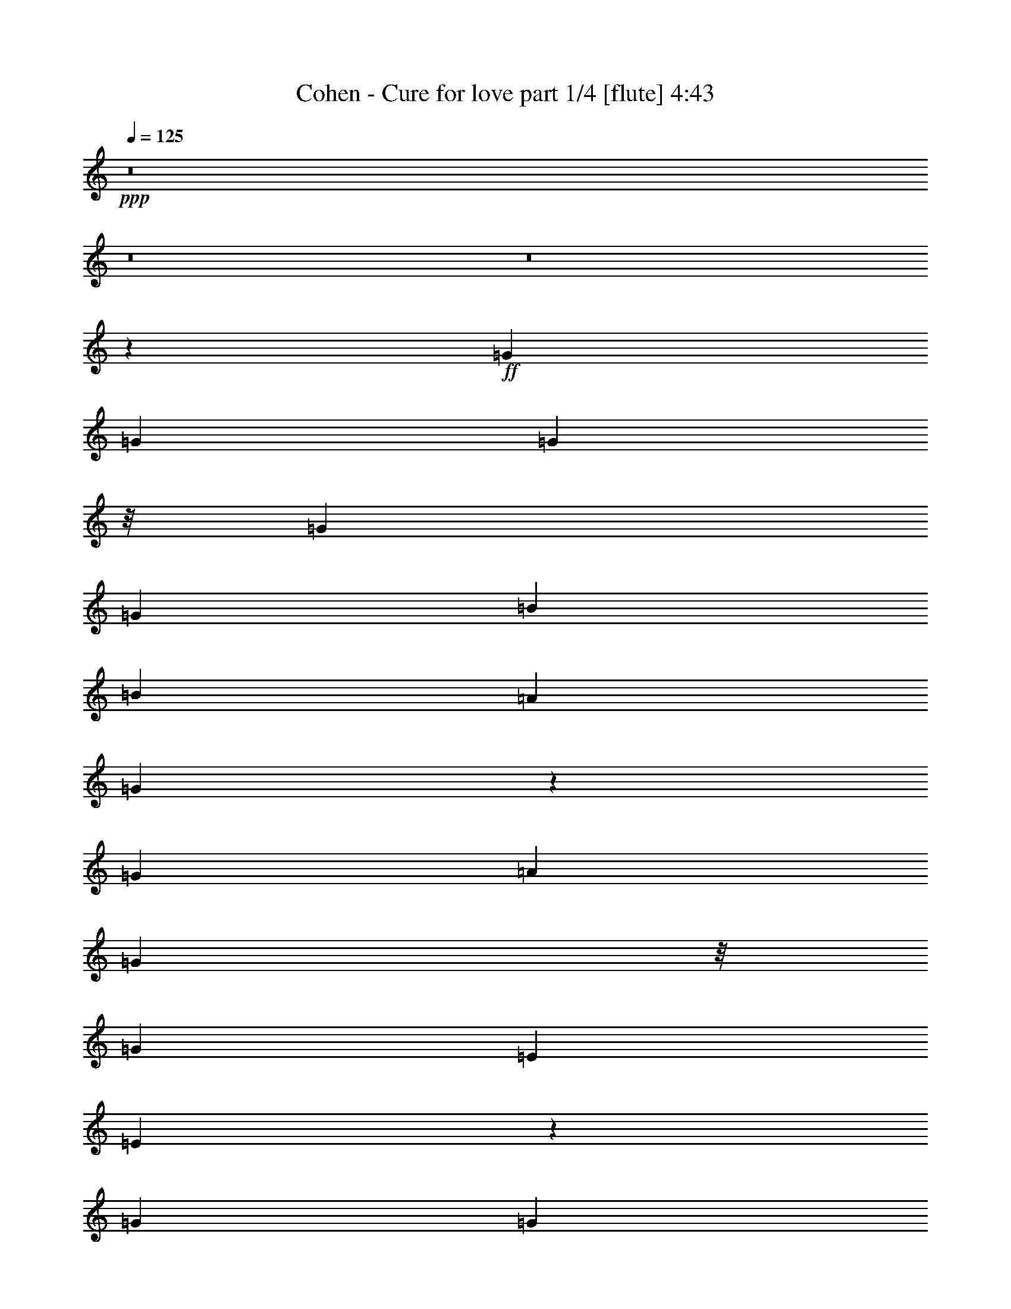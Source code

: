 % Produced with Bruzo's Transcoding Environment
% Transcribed by  Bruzo

X:1
T:  Cohen - Cure for love part 1/4 [flute] 4:43
Z: Transcribed with BruTE 64
L: 1/4
Q: 125
K: C
+ppp+
z8
z8
z8
z1603/3174
+ff+
[=G4321/8464]
[=G3439/6348]
[=G11773/12696]
z/8
[=G6481/25392]
[=G3241/12696]
[=B4321/8464]
[=B26719/25392]
[=A4321/8464]
[=G17407/8464]
z40901/25392
[=G4321/8464]
[=A4321/8464]
[=G5291/12696]
z/8
[=G4321/8464]
[=E4321/8464]
[=E17397/8464]
z4737/8464
[=G4321/8464]
[=G1670/1587]
[=G4321/8464]
[=G66451/25392]
z6457/12696
[=G6481/25392]
[=G1367/8464]
z/8
[=B4321/4232]
[=B10583/25392]
z/8
[=B38389/25392]
z297/529
[=G4321/8464]
[=A1670/1587]
[=A19841/12696]
[=D3241/12696]
[=D6481/25392]
[=D10583/25392]
z/8
[=D38359/25392]
z74207/25392
[=d6481/25392]
[=d39683/25392]
[=B4321/8464]
[=d26719/25392]
[=d2155/4232]
z52679/25392
[=B1367/8464]
z/8
[=B6481/25392]
[=B39683/25392]
[=A4321/8464]
[=A4321/8464]
[=G19841/12696]
[=A13757/25392]
[=G4321/8464]
[=G4321/8464]
[=G3439/6348]
[=G1661/1058]
z1093/529
[=A4321/8464]
[=B1670/1587]
[=B4321/8464]
[=B1709/1104]
z3533/6348
[=B4321/8464]
[=B26719/25392]
[=A4321/8464]
[=A824/529]
z4629/8464
[=A4321/8464]
[=A11773/12696]
z/8
[=G4321/4232]
[=G26719/25392]
[=G4321/8464]
[=A10583/25392]
z/8
[=G6593/3174]
z99157/12696
[=d4321/8464]
[=d5291/12696]
z/8
[=B4321/4232]
[=B3241/12696]
[=B1367/8464]
z/8
[=B4321/8464]
[=B1727/1104]
z30763/8464
[=G10583/25392]
z/8
[=A4321/8464]
[=G4321/8464]
[=A5291/12696]
z/8
[=G4321/8464]
[=G4365/2116]
z31129/8464
[=d4321/8464]
[=d4321/8464]
[=B13757/25392]
[=d4321/8464]
[=B4321/8464]
[=d3439/6348]
[=B6651/4232]
z25703/25392
[=G3439/6348]
[=G4321/8464]
[=A4321/8464]
[=A13119/8464]
z9015/8464
[=B4321/8464]
[^F13757/25392]
[=A13141/6348]
z30803/8464
[=d1367/8464]
z/8
[=d3241/12696]
[=d4321/8464]
[=d26719/25392]
[=d3241/12696]
[=d3185/12696]
z26549/6348
[=e4321/8464]
[=e39541/25392]
z6949/12696
[=e4321/8464]
[=e23545/25392]
z/8
[=e2941/2116]
z4753/2116
[=A4321/8464]
[=B1670/1587]
[=B4321/8464]
[=B4937/3174]
z13943/25392
[=B4321/8464]
[=B23545/25392]
z/8
[=A4321/8464]
[=A13247/8464]
z12905/25392
[=A5291/12696]
z/8
[=A4321/4232]
[=G1670/1587]
[=G23545/25392]
z/8
[=G4321/8464]
[=A4321/8464]
[=G1670/1587]
[=G23545/25392]
z/8
[=B4321/4232]
[=d1670/1587]
[=e23545/25392]
z/8
[=e4321/8464]
[=e5555/2116]
z39425/25392
[=G4321/8464]
[=B26719/25392]
[=d4321/4232]
[=e17813/8464]
[=e39683/25392]
[=d39895/25392]
z8
z8
z8
z144347/25392
[=G4321/8464]
[=G26719/25392]
[=B11773/12696]
z/8
[=c52645/25392]
[=c39683/25392]
[=c65107/25392]
z27221/25392
[^c26719/25392]
[^c4321/8464]
[^c39683/25392]
[^c26719/25392]
[^c4321/8464]
[^c17813/8464]
[^c4321/8464]
[^c1670/1587]
[^c4321/4232]
[=d17813/8464]
[=A19841/12696]
[=A4321/8464]
[^F17443/8464]
z15573/4232
[=G4321/8464]
[=G4321/8464]
[=G1670/1587]
[=G6481/25392]
[=G3241/12696]
[=B3439/6348]
[=A4321/8464]
[=G2241/2116]
z12877/12696
[=G1367/8464]
z/8
[=G9671/12696]
z39785/25392
[=G4321/8464]
[=A3439/6348]
[=G4321/8464]
[=G4321/8464]
[=E13757/25392]
[=G3778/1587]
z8
z8
z67081/8464
[=c625/1104]
z/8
[=d4387/6348]
[=d763/1104]
[=d69859/25392]
z159065/25392
[=B316/529]
z/8
[=A11699/8464]
[=G11699/8464]
[=G4387/6348]
[=G11699/8464]
[=A763/1104]
[=G17755/6348]
z88123/12696
[=d1999/8464]
z/8
[=d8197/25392]
z4448/1587
[=B4387/6348]
[=B26323/12696]
[=B1999/8464]
z/8
[=B8377/25392]
[=B11699/8464]
[=B32717/25392]
z/8
[=B11699/8464]
[=B4387/6348]
[=A763/1104]
[=G26111/12696]
z71411/25392
[=A4387/6348]
[=B11699/8464]
[=B32717/25392]
z/8
[=B17627/12696]
z5797/8464
[=B763/1104]
[=B11699/8464]
[=A11699/8464]
[=A17261/12696]
z18917/25392
[=A4387/6348]
[=A11699/8464]
[=G11699/8464]
[=G32717/25392]
z/8
[=G4387/6348]
[=A763/1104]
[=G69925/25392]
z61951/12696
[=D4387/6348]
[=G763/1104]
[=G8179/6348]
z/8
[=D4189/12696]
[=D1951/6348]
z6305/8464
[=G763/1104]
[=G4387/6348]
[=D26323/12696]
[=D316/529]
z/8
[=D16243/25392]
z9427/12696
[=E4387/6348]
[=E11699/8464]
[=E11699/8464]
[=E763/1104]
[=C53599/25392]
z47007/8464
[=A763/1104]
[=G4387/6348]
[=G763/1104]
[=G4387/6348]
[=G763/1104]
[=D17221/25392]
z18109/12696
[=G8377/25392]
[=G763/1104]
[=D3057/8464]
[=D17507/12696]
z515/184
[=A625/1104]
z/8
[=D11699/8464]
[=D4387/6348]
[=D763/1104]
[=D21793/6348]
z18003/8464
[=d763/1104]
[=d11699/8464]
[=d316/529]
z/8
[=B7187/12696]
z/8
[=d26323/12696]
[=B4387/6348]
[=B763/1104]
[=B123613/25392]
z366/529
[=B763/1104]
[=B4387/6348]
[=B763/1104]
[=B8179/6348]
z/8
[=B763/1104]
[=A4387/6348]
[=G11645/4232]
z41319/8464
[=d763/1104]
[=d3057/8464]
[=d8377/25392]
[=d32717/25392]
z/8
[=d17713/25392]
z2173/3174
[=B7642/1587]
z9001/4232
[=e763/1104]
[=e3057/8464]
[=e8377/25392]
[=e763/1104]
[=e316/529]
z/8
[=e5479/1587]
z41237/8464
[=d763/1104]
[=d4387/6348]
[=d763/1104]
[=d4387/6348]
[=d2861/4232]
z11797/2116
[=e32717/25392]
z/8
[=e11699/8464]
[=e11699/8464]
[=e11699/8464]
[=e71155/25392]
z64553/8464
[=A763/1104]
[=B11699/8464]
[=B8179/6348]
z/8
[=B11735/8464]
z17441/25392
[=B4387/6348]
[=B11699/8464]
[=A32717/25392]
z/8
[=A17633/12696]
z5793/8464
[=A763/1104]
[=A11699/8464]
[=G11699/8464]
[=G8179/6348]
z/8
[=G763/1104]
[=A4387/6348]
[=G11699/8464]
[=G11699/8464]
[=B32717/25392]
z/8
[=d11699/8464]
[=e11699/8464]
[=e4387/6348]
[=e29569/8464]
z52475/25392
[=G4387/6348]
[=B11699/8464]
[=d32717/25392]
z/8
[=e11699/4232]
[=e16755/8464]
z/8
[=d52645/25392]
[=d366/529]
z5843/8464
[=d5795/8464]
z369/529
[=d2867/4232]
z18689/25392
[=d16225/25392]
z3035/2116
[=c167/529]
z9533/25392
[=c25381/25392]
z2429/6348
[=c17263/25392]
z8917/12696
[=d2135/3174]
z3135/4232
[=c2723/8464]
z2345/6348
[=c2191/1587]
z5863/8464
[=c5775/8464]
z1481/2116
+fff+
[=D316/529=d316/529]
z/8
+ff+
[=D625/1104=d625/1104]
z/8
+fff+
[=D4387/6348=d4387/6348]
+ff+
[=D763/1104=d763/1104]
[=D17513/12696=d17513/12696]
z5873/8464
[=d5765/8464]
z129/184
[=d31/46]
z18779/25392
[=d8861/12696]
z17375/25392
[=d4387/6348]
[=d11699/8464]
[=e33907/12696]
z/8
[=e52645/25392]
[=d14541/4232]
z12129/8464
[=d11699/8464]
[=e33907/12696]
z/8
[=e52645/25392]
[=d29123/8464]
z1511/1058
[=d11699/8464]
[=e11699/4232]
[=e17813/8464]
[=d317/92]
z12047/8464
[=d11699/8464]
[=e11699/4232]
[=e16755/8464]
z/8
[=d29205/8464]
z35225/25392
[=d8179/6348]
z/8
[=e11699/4232]
[=e26323/12696]
[=d88531/25392]
z17551/12696
[=d11699/8464]
[=e70987/25392]
[=e26323/12696]
[=d44327/12696]
z8
z49/16

X:2
T:  Cohen - Cure for love part 2/4 [misty harp] 4:43
Z: Transcribed with BruTE 64
L: 1/4
Q: 125
K: C
+ppp+
z26857/12696
+ff+
[=b4321/4232]
+f+
[=b3439/6348]
[=c26323/12696]
[=b4321/8464]
+ff+
[=b26719/25392]
+f+
[=a4321/8464]
[=a11067/4232]
[=c/8-]
[=c/8-=e/8-]
[=c5093/6348=e5093/6348=g5093/6348]
[=e4321/8464]
[=d19841/12696]
[=b4321/8464]
[=a13111/8464]
z8
z8
z8
z8
z8
z8
z8
z8
z7597/1104
+ff+
[=g5291/12696]
z/8
[=d295/2116]
z3141/8464
[=a2149/8464]
z20273/25392
[=b3353/12696]
z15313/8464
[=g134/529]
z1268/1587
[=a6691/25392]
z19235/25392
[=b2285/12696]
z1531/4232
[=d543/1058]
z8
z8
z8
z8
z8
z8
z8
z8
z8
z8
z2045/8464
+f+
[=d4321/8464]
[=d4321/8464]
[=d13757/25392]
[=b4321/8464]
[=d4321/8464]
[=b3439/6348]
[=d4321/8464]
[=c1670/1587]
[=c6481/25392]
[=c3241/12696]
[=c711/1058]
z/8
[=g6481/25392]
[=c4321/8464]
[=c4321/8464]
[=d13757/25392]
[=c4321/8464]
[=c6481/25392]
[=c3241/12696]
[=c26719/25392]
[=c4321/8464]
[=c13757/25392]
[=c4321/8464]
[=d4321/8464]
[=d3439/6348]
[=d4321/8464]
[=d4321/8464]
[=d1670/1587]
[=d4321/8464]
[=d3439/6348]
[=e4321/8464]
[=d4321/8464]
[=e13757/25392]
[=d4321/8464]
[=e5291/12696]
z/8
[=d4321/8464]
[=d11773/12696]
z/8
[=e52645/25392]
[=b11773/12696]
z/8
[=b16511/3174]
z8
z4081/12696
[=g26719/25392]
[=c11773/12696]
z/8
[=b4321/8464]
[=a9925/6348]
z8
z8
z8
z8
z16979/4232
[=g316/529]
z/8
[=g625/1104]
z/8
[=g4387/6348]
[=g763/1104]
[=g4387/6348]
[=b11699/8464]
[=a763/1104]
[=g16755/8464]
z/8
[=g4387/6348]
[=g763/1104]
[=a11699/8464]
[=a11699/8464]
[=a8179/6348]
z/8
[=g625/1104]
z/8
[=a87529/25392]
z97417/12696
[=d7187/12696]
z/8
[^d763/1104]
[^d4387/6348]
[^d23307/8464]
z8911/12696
[=b316/529]
z/8
[=a11699/8464]
[=g11699/8464]
[=g4387/6348]
[=g11699/8464]
[=a763/1104]
[=g17755/6348]
z52613/25392
[=g3057/8464]
[=a8377/25392]
[=b316/529]
z/8
[=b625/1104]
z/8
[=b35191/25392]
z8
z8
z8
z8
z69871/12696
[=g2359/6348]
z25661/25392
[=a9253/25392]
z8879/8464
[=b2759/8464]
z8
z8
z39595/12696
+ff+
[=g8095/25392]
z587/552
[=a275/1104]
z3741/8464
[=g1039/4232]
z11315/25392
[=c3071/12696]
z1901/4232
[=g2017/8464]
z8
z8
z8
z8
z8
z8
z8
z8
z8
z8
z28009/4232
[=g11699/8464]
[^a11699/8464]
[=g11699/8464]
[^a11839/4232]
z8
z8
z8
z8
z8
z60287/25392
+f+
[=d4369/6348]
z17621/25392
[=b17293/25392]
z4451/6348
[=b8555/12696]
z1565/2116
[=c5863/4232]
z8297/25392
[=c1145/3174]
z4455/4232
[=g341/1058]
z2957/4232
[=c1431/2116]
z18719/25392
[=c16195/25392]
z9731/25392
[=c9313/25392]
z34955/25392
[=c2177/3174]
z17681/25392
[=c4387/6348]
+ff+
[=d316/529]
z/8
+f+
[=d625/1104]
z/8
+ff+
[=d4387/6348]
+f+
[=d763/1104]
[=d11699/8464]
[=d8693/12696]
z17711/25392
[=e17203/25392]
z6229/8464
[=e5409/8464]
z3145/4232
[=e5877/8464]
z2911/4232
[=d11699/8464]
[=e33907/12696]
z/8
[=e52645/25392]
[=d14541/4232]
z12129/8464
[=d11699/8464]
[=e33907/12696]
z/8
[=e52645/25392]
[=d29123/8464]
z1511/1058
[=d11699/8464]
[=e11699/4232]
[=e17813/8464]
[=d317/92]
z12047/8464
[=d11699/8464]
[=e11699/4232]
[=e16755/8464]
z/8
[=d29205/8464]
z35225/25392
[=d8179/6348]
z/8
[=e11699/4232]
[=e26323/12696]
[=d88531/25392]
z17551/12696
[=d11699/8464]
[=e70987/25392]
[=e26323/12696]
[=d44327/12696]
z8
z49/16

X:3
T:  Cohen - Cure for love part 3/4 [lute] 4:43
Z: Transcribed with BruTE 64
L: 1/4
Q: 125
K: C
+ppp+
z26857/12696
+ff+
[=D35097/8464=G35097/8464]
+f+
[=D26521/6348^F26521/6348=A26521/6348]
[=C26323/12696-=E26323/12696=G26323/12696-]
+mp+
[=C19841/12696-=E19841/12696=G19841/12696-]
[=C9/16^F9/16-=G9/16]
+ppp+
[^F3175/3174]
+mp+
[=E2425/8464]
[^F6481/25392]
[=B3241/12696]
[=A11067/8464]
[=A6481/25392]
[=D3241/12696]
[=E6481/25392]
[=B,2039/8464]
z2257/2116
[^F26455/8464=A26455/8464=d26455/8464]
[=B,26323/12696=D26323/12696=G26323/12696-=B26323/12696-]
[=B,17813/8464=D17813/8464=G17813/8464=B17813/8464]
[=D52645/25392=E52645/25392-=F52645/25392=G52645/25392=c52645/25392-]
[=B,16755/8464=E16755/8464=F16755/8464=G16755/8464=c16755/8464]
z/8
[=C26323/12696=E26323/12696=G26323/12696-=c26323/12696-]
[=C23545/25392=E23545/25392-=G23545/25392-=c23545/25392-]
+ppp+
[=E/8-=G/8-=c/8-]
+mp+
[=C4321/4232=E4321/4232=G4321/4232=c4321/4232]
[=G,33/16=C33/16=E33/16^F33/16-=A33/16-=c33/16-]
+ppp+
[^F4677/8464-=A4677/8464-=c4677/8464-]
+mp+
[^F4321/8464-=G4321/8464=A4321/8464-=c4321/8464-]
[=C1670/1587=E1670/1587^F1670/1587=G1670/1587=A1670/1587=c1670/1587]
[=B,52645/25392=D52645/25392=G52645/25392-=B52645/25392-]
[=B,16755/8464=D16755/8464=G16755/8464=B16755/8464]
z/8
[=D25397/8464=E25397/8464-=G25397/8464-=c25397/8464-]
+ppp+
[=E/8-=G/8-=c/8-]
+mp+
[=B,4321/4232=D4321/4232=E4321/4232=G4321/4232=c4321/4232]
[=D1670/1587^F1670/1587=A1670/1587]
[=D19841/12696^F19841/12696-=A19841/12696-]
[=D3241/12696^F3241/12696-=A3241/12696-]
[=D6481/25392^F6481/25392-=A6481/25392-]
[^F,10583/25392=A,10583/25392=D10583/25392-^F10583/25392-=A10583/25392-]
+ppp+
[=D/8^F/8-=A/8-]
+mp+
[^F,/2-=A,/2-=D/2^F/2=A/2]
[^F,26539/8464=A,26539/8464=D26539/8464-=G26539/8464-=B26539/8464-]
+ppp+
[=D2163/4232-=G2163/4232-=B2163/4232-]
+mp+
[=D1367/8464-^F1367/8464=G1367/8464-=B1367/8464-=d1367/8464]
+ppp+
[=D/8-=G/8-=B/8-]
+mp+
[=D6481/25392^F6481/25392=G6481/25392=B6481/25392=d6481/25392]
[=D39683/25392-=G39683/25392=B39683/25392=d39683/25392]
[=D4321/8464-=G4321/8464=B4321/8464]
[=D26719/25392-=G26719/25392-=B26719/25392=d26719/25392]
[=D4321/8464-=G4321/8464-=B4321/8464-=d4321/8464]
[=D4321/8464=G4321/8464=B4321/8464^d4321/8464]
[=E17813/8464-^F17813/8464^G17813/8464-=A17813/8464=B17813/8464-]
[^D26323/12696=E26323/12696^F26323/12696^G26323/12696=B26323/12696]
[=B,52645/25392=E52645/25392=G52645/25392-=B52645/25392-]
[=B,17813/8464=E17813/8464=G17813/8464=B17813/8464]
[=C39683/25392=E39683/25392=G39683/25392=c39683/25392]
+f+
[=G,6569/3174^C6569/3174^D6569/3174=G6569/3174^A6569/3174]
z272/529
+mp+
[=D1670/1587=G1670/1587=B1670/1587]
[=D4321/8464=G4321/8464=B4321/8464]
[=D17813/8464=G17813/8464=B17813/8464]
[=D4321/8464=G4321/8464=B4321/8464]
[=D26719/25392^F26719/25392=A26719/25392=B26719/25392]
[=D4321/8464^F4321/8464=A4321/8464]
[=D17813/8464^F17813/8464=A17813/8464]
[=D4321/8464^F4321/8464=A4321/8464]
[=C11773/12696-=E11773/12696-=G11773/12696-=A11773/12696]
+ppp+
[=C/8=E/8=G/8]
+mp+
[=C4321/4232=E4321/4232=G4321/4232]
[=C26719/25392=E26719/25392=G26719/25392]
[=C4321/8464-=E4321/8464-=G4321/8464-]
[=C10583/25392=E10583/25392=G10583/25392=A10583/25392]
z/8
[=B,33/16=D33/16-=G33/16-=B33/16-]
+ppp+
[=D2205/1058=G2205/1058=B2205/1058]
+mp+
[=D26521/6348=G26521/6348=B26521/6348]
[=D26323/12696=G26323/12696=B26323/12696-]
[=D16755/8464=G16755/8464=B16755/8464]
z/8
[=D52645/25392-=F52645/25392=G52645/25392=B52645/25392-]
[=B,26323/12696=D26323/12696=F26323/12696=G26323/12696=B26323/12696]
[=C16755/8464=E16755/8464-=G16755/8464-=c16755/8464-]
+ppp+
[=E/8=G/8-=c/8-]
+mp+
[=C52645/25392=E52645/25392=G52645/25392=c52645/25392]
[=C26323/12696=E26323/12696=G26323/12696-=c26323/12696-]
[=C17813/8464=E17813/8464=G17813/8464=c17813/8464]
[=B,52645/25392=D52645/25392=G52645/25392=B52645/25392-]
[=D26323/12696=G26323/12696=B26323/12696]
[=D17813/8464=G17813/8464-=B17813/8464-]
[=B,52645/25392=D52645/25392=G52645/25392=B52645/25392]
[=D26323/12696^F26323/12696-=A26323/12696-]
[=D17813/8464^F17813/8464=A17813/8464]
[=C52645/25392=D52645/25392-^F52645/25392=B52645/25392-]
[=C1670/1587=D1670/1587-^F1670/1587=B1670/1587-]
[=C4321/4232=D4321/4232^F4321/4232=A4321/4232=B4321/4232]
[=D17813/8464-=G17813/8464=B17813/8464]
[=D52645/25392=G52645/25392=B52645/25392]
[^D26323/12696-^F26323/12696^G26323/12696-=A26323/12696=B26323/12696-]
[^D17813/8464^F17813/8464^G17813/8464=A17813/8464=B17813/8464]
[=E52645/25392-=G52645/25392=B52645/25392]
[=E16755/8464=G16755/8464=B16755/8464]
z/8
[=E36509/25392=G36509/25392=c36509/25392]
z/8
[=G,52645/25392^C52645/25392^D52645/25392=G52645/25392^A52645/25392]
[=A4321/8464]
[=D1670/1587=G1670/1587^A1670/1587-=B1670/1587]
[=D4321/8464=G4321/8464^A4321/8464-=B4321/8464]
[=D39667/25392-=G39667/25392-^A39667/25392-=B39667/25392]
+ppp+
[=D3443/6348=G3443/6348^A3443/6348-]
+mp+
[=D4321/8464=G4321/8464^A4321/8464=B4321/8464]
[=D23545/25392-^F23545/25392-=A23545/25392-=B23545/25392]
+ppp+
[=D/8^F/8=A/8]
+mp+
[=D4321/8464^F4321/8464=A4321/8464]
[=D26323/12696^F26323/12696=A26323/12696]
[=D5291/12696^F5291/12696=A5291/12696]
z/8
[=C4321/4232=E4321/4232=G4321/4232=A4321/4232]
[=C1670/1587=E1670/1587=G1670/1587]
[=C26719/25392=E26719/25392=G26719/25392]
[=C4321/8464-=E4321/8464-=G4321/8464-]
[=C4321/8464=E4321/8464=G4321/8464=A4321/8464]
+f+
[=B,1670/1587=D1670/1587=G1670/1587]
[=G,23545/25392=G23545/25392]
z/8
[=B,4321/4232=B4321/4232]
[=D1670/1587=d1670/1587]
+mp+
[=G23545/25392=B23545/25392=e23545/25392]
z/8
[=G4321/8464=B4321/8464=e4321/8464]
[=G5555/2116=B5555/2116=e5555/2116]
z39425/25392
[=B,4321/8464=D4321/8464=G4321/8464]
[=D26719/25392=G26719/25392=B26719/25392]
[=G4321/4232=B4321/4232=d4321/4232]
[=G17813/8464=B17813/8464=e17813/8464]
[=G39683/25392=B39683/25392=e39683/25392]
[=G19841/12696=B19841/12696=d19841/12696]
[=G4321/8464=B4321/8464=d4321/8464]
[=G4321/8464=B4321/8464=d4321/8464]
[=G13757/25392=B13757/25392=d13757/25392]
[=G4321/8464=B4321/8464]
[=G4321/8464=B4321/8464=d4321/8464]
[=G3439/6348=B3439/6348]
[=E26323/12696=G26323/12696]
[=E26719/25392]
[=E4321/4232=G4321/4232]
[=E17813/8464=G17813/8464]
[=E4321/4232=G4321/4232]
[=E1670/1587=G1670/1587]
[^F52645/25392=A52645/25392]
[^F1670/1587=A1670/1587]
[^F26719/25392=A26719/25392]
[^F4321/4232=A4321/4232]
[^F1670/1587=A1670/1587]
[^F26719/25392=A26719/25392]
[^F11773/12696=A11773/12696]
z/8
[=G52645/25392=B52645/25392=e52645/25392]
[=E11773/12696=G11773/12696=B11773/12696]
z/8
[=E16511/3174=G16511/3174=B16511/3174]
z39605/25392
[=B,4321/8464=D4321/8464=G4321/8464]
[=B,26719/25392=D26719/25392=G26719/25392]
[=D11773/12696=G11773/12696=B11773/12696]
z/8
[=E52645/25392=G52645/25392=c52645/25392]
[=E39683/25392=G39683/25392=c39683/25392]
[=E65107/25392=G65107/25392=c65107/25392]
z27221/25392
[=E26719/25392=G26719/25392^c26719/25392]
[=E4321/8464=G4321/8464^c4321/8464]
[=E39683/25392=G39683/25392^c39683/25392]
[=E26719/25392=G26719/25392^c26719/25392]
[=E4321/8464=G4321/8464^c4321/8464]
[=E17813/8464=G17813/8464^c17813/8464]
[=E4321/8464=G4321/8464^c4321/8464]
[=E1670/1587=G1670/1587^c1670/1587]
[=E4321/4232=G4321/4232^c4321/4232]
[^F17813/8464=A17813/8464=d17813/8464]
[=D19841/12696^F19841/12696=A19841/12696]
[^F4321/8464=A4321/8464]
[=D26323/12696^F26323/12696]
[^F3439/6348=d3439/6348]
[^F4321/8464=d4321/8464]
[^F4321/8464=d4321/8464]
[^F13757/25392=d13757/25392]
[=B,52645/25392=D52645/25392]
[=B,26323/12696=D26323/12696]
[=B,17813/8464=F17813/8464]
[=B,52645/25392=F52645/25392]
[=C26323/12696=E26323/12696]
[=C26719/25392=E26719/25392]
[=C1670/1587]
[=C20131/8464=E20131/8464]
[=C20131/8464=E20131/8464]
[=B,67813/25392=D67813/25392]
z/8
[=B,11699/4232=D11699/4232]
[=D11699/8464=G11699/8464=B11699/8464]
[=A763/1104]
[=B,16755/8464=D16755/8464=G16755/8464]
z/8
[=B,11699/8464=D11699/8464]
[=D11699/4232^F11699/4232]
[=D16755/8464^F16755/8464]
z/8
[=C43871/12696^F43871/12696]
[=C11699/8464^F11699/8464]
[^F32717/25392=A32717/25392]
z/8
[=G4387/6348=B4387/6348=d4387/6348]
[=G763/1104=B763/1104=d763/1104]
[=G69859/25392=B69859/25392=d69859/25392]
z18677/25392
[=G7187/12696=B7187/12696=d7187/12696]
z/8
[^F763/1104=A763/1104^d763/1104]
[^F4387/6348=A4387/6348^d4387/6348]
[^F23307/8464=A23307/8464^d23307/8464]
z8911/12696
[^D316/529=B316/529]
z/8
[=B,11699/4232=E11699/4232]
[=B,11699/4232=E11699/4232]
[=C70987/25392=E70987/25392]
[=C11699/4232=E11699/4232]
[=D32717/25392=G32717/25392]
z/8
[=D11699/4232=G11699/4232]
[=G11699/8464=B11699/8464]
[^F70987/25392=A70987/25392]
[^D11699/4232^F11699/4232]
[=E33907/12696=G33907/12696]
z/8
[=E11699/8464=G11699/8464]
[=E11699/8464=G11699/8464]
[=E16755/8464=G16755/8464]
z/8
+f+
[=G,35099/12696^C35099/12696^D35099/12696]
z731/1058
+mp+
[=D11699/8464=G11699/8464=B11699/8464]
[=D32717/25392=G32717/25392=B32717/25392]
z/8
[=D17627/12696=G17627/12696=B17627/12696]
z5797/8464
[=D763/1104=G763/1104=B763/1104]
[=D11699/8464^F11699/8464=B11699/8464]
[=D11699/8464^F11699/8464=A11699/8464]
[=D17261/12696^F17261/12696=A17261/12696]
z18917/25392
[=D4387/6348^F4387/6348=A4387/6348]
[=C11699/8464=E11699/8464=A11699/8464]
[=C11699/8464=E11699/8464=G11699/8464]
[=C32717/25392=E32717/25392=G32717/25392]
z/8
[=C4387/6348=E4387/6348=G4387/6348]
[=A763/1104]
[=B,69925/25392=D69925/25392=G69925/25392]
z2969/1058
[=G,17251/3174=B,17251/3174=D17251/3174=G17251/3174=B17251/3174]
z/8
[=F,138007/25392=B,138007/25392=E138007/25392=G138007/25392=B138007/25392]
z/8
[=G,35097/8464=C35097/8464=E35097/8464-=G35097/8464-=c35097/8464-]
[=G,32717/25392=E32717/25392=G32717/25392=c32717/25392]
z/8
[=G,11/8=E11/8-=G11/8-=c11/8-]
+ppp+
[=E17579/4232=G17579/4232=c17579/4232]
+mp+
[=B,70987/25392=D70987/25392-=G70987/25392-=B70987/25392-]
[=G,11699/4232=B,11699/4232=D11699/4232=G11699/4232=B11699/4232]
[=B,17747/6348=D17747/6348-=G17747/6348-=B17747/6348-]
[=G,11699/4232=B,11699/4232=D11699/4232=G11699/4232=B11699/4232]
[^F,141181/25392=A,141181/25392=D141181/25392^F141181/25392=A141181/25392]
[^F,33907/12696=C33907/12696=D33907/12696-^F33907/12696-=B33907/12696-]
+ppp+
[=D/8-^F/8=B/8-]
+mp+
[=C11699/8464=D11699/8464-^F11699/8464=B11699/8464-]
[=D11699/8464^F11699/8464=A11699/8464=B11699/8464]
[=D11699/8464-=G11699/8464-=B11699/8464=d11699/8464]
[=D316/529-=G316/529-=B316/529-=d316/529]
+ppp+
[=D/8-=G/8=B/8]
+mp+
[=D4387/6348-=G4387/6348=B4387/6348]
[=D26323/12696-=G26323/12696=B26323/12696=d26323/12696]
[=D4387/6348=G4387/6348=B4387/6348]
[^D70591/12696^G70591/12696=A70591/12696=B70591/12696]
[=E11699/4232=G11699/4232=B11699/4232-]
[=E17945/12696=G17945/12696=B17945/12696-]
[=E11699/8464=G11699/8464=B11699/8464]
[=C11699/4232=E11699/4232=G11699/4232-=c11699/4232-]
[=C17747/6348=E17747/6348=G17747/6348=c17747/6348]
[=D11699/4232-=G11699/4232=B11699/4232]
[=D70987/25392=G70987/25392=B70987/25392]
[^D17251/3174^G17251/3174=A17251/3174=B17251/3174]
z/8
[=E11699/4232-=G11699/4232=B11699/4232]
[=E67813/25392=G67813/25392=B67813/25392]
z/8
[=E11699/4232=G11699/4232=c11699/4232]
[=E33907/12696=G33907/12696=c33907/12696]
z/8
[=D11699/4232-=G11699/4232=B11699/4232]
[=D11699/4232=G11699/4232=B11699/4232]
[^D26521/6348-^F26521/6348^G26521/6348-=A26521/6348=B26521/6348-]
[^D11699/8464^F11699/8464^G11699/8464=A11699/8464=B11699/8464]
[=E17747/6348-=G17747/6348=B17747/6348]
[=E11699/4232=G11699/4232=B11699/4232]
[=E70987/25392=G70987/25392=c70987/25392]
[^A,11699/4232^C11699/4232^D11699/4232=G11699/4232^A11699/4232]
[^D67/16-=G67/16-^A67/16-^c67/16]
+ppp+
[^D721/1058-=G721/1058-^A721/1058-]
+mp+
[^D763/1104=G763/1104=A763/1104^A763/1104]
[=D11699/8464=G11699/8464=B11699/8464]
[=D17945/12696=G17945/12696=B17945/12696]
[=D26323/12696=G26323/12696=B26323/12696]
[=D4387/6348=G4387/6348=B4387/6348]
[=D11699/8464^F11699/8464=A11699/8464=B11699/8464]
[=D35891/25392^F35891/25392=A35891/25392]
[=D52645/25392^F52645/25392=A52645/25392]
[=D763/1104^F763/1104=A763/1104]
[=C11699/8464=E11699/8464=G11699/8464=A11699/8464=c11699/8464-]
[=C11699/8464=E11699/8464=G11699/8464=c11699/8464-]
[=C8179/6348=E8179/6348-=G8179/6348-=c8179/6348-]
+ppp+
[=E/8=G/8=c/8-]
+mp+
[=C763/1104=E763/1104-=G763/1104-=c763/1104-]
[=E4387/6348=G4387/6348=A4387/6348=c4387/6348]
[=B,11699/8464=D11699/8464=G11699/8464]
+f+
[=G,11699/8464=G11699/8464]
[=B,32717/25392=B32717/25392]
z/8
[=D11699/8464=d11699/8464]
+mp+
[=E11699/8464-=G11699/8464=B11699/8464=e11699/8464]
[=E4387/6348-=G4387/6348=B4387/6348=e4387/6348]
[=E3689/1058=G3689/1058=B3689/1058=e3689/1058]
[=D26323/12696=G26323/12696=B26323/12696-]
[=B,4387/6348=D4387/6348=G4387/6348=B4387/6348]
[=D11699/8464-=G11699/8464=B11699/8464]
[=D32717/25392=G32717/25392=B32717/25392=d32717/25392]
z/8
[=E11699/4232-=G11699/4232=B11699/4232=e11699/4232]
[=E16755/8464-=G16755/8464-=B16755/8464-=e16755/8464]
+ppp+
[=E/8-=G/8=B/8]
+mp+
[=E9/16=G9/16-=B9/16-=d9/16-]
+ppp+
[=G/8=B/8=d/8-]
+mp+
[=D35005/25392-=G35005/25392-=B35005/25392-=d35005/25392]
+ppp+
[=D51547/12696=G51547/12696=B51547/12696]
z/8
+mp+
[=E8-=G8-=c8-]
+ppp+
[=E78433/25392=G78433/25392=c78433/25392]
+mp+
[=D8-^F8-=A8-]
+ppp+
[=D26409/8464^F26409/8464=A26409/8464]
+mp+
[=E33907/12696-=G33907/12696-=B33907/12696-=e33907/12696]
+ppp+
[=E/8-=G/8=B/8]
+mp+
[=E52645/25392=G52645/25392=B52645/25392=e52645/25392]
[=D55/16-=G55/16-=B55/16-=d55/16]
+ppp+
[=D3029/2116-=G3029/2116=B3029/2116]
+mp+
[=D11699/8464=G11699/8464=B11699/8464=d11699/8464]
[=E33907/12696-=G33907/12696-=B33907/12696-=e33907/12696]
+ppp+
[=E/8-=G/8=B/8]
+mp+
[=E52645/25392=G52645/25392=B52645/25392=e52645/25392]
[=D55/16-=G55/16-=B55/16-=d55/16]
+ppp+
[=D3029/2116-=G3029/2116=B3029/2116]
+mp+
[=D11699/8464=G11699/8464=B11699/8464=d11699/8464]
[=E11699/4232-=G11699/4232=B11699/4232=e11699/4232]
[=E17813/8464=G17813/8464=B17813/8464=e17813/8464]
[=D55/16-=G55/16-=B55/16-=d55/16]
+ppp+
[=D3029/2116-=G3029/2116=B3029/2116]
+mp+
[=D11699/8464=G11699/8464=B11699/8464=d11699/8464]
[=E11699/4232-=G11699/4232=B11699/4232=e11699/4232]
[=E16755/8464=G16755/8464=B16755/8464=e16755/8464]
z/8
[=D55/16-=G55/16-=B55/16-=d55/16]
+ppp+
[=D35555/25392-=G35555/25392=B35555/25392]
+mp+
[=D8179/6348=G8179/6348=B8179/6348=d8179/6348]
z/8
[=E11699/4232-=G11699/4232=B11699/4232=e11699/4232]
[=E26323/12696=G26323/12696=B26323/12696=e26323/12696]
[=D7/2-=G7/2-=B7/2-=d7/2]
+ppp+
[=D11587/8464-=G11587/8464=B11587/8464]
+mp+
[=D11699/8464=G11699/8464=B11699/8464=d11699/8464]
[=E70987/25392-=G70987/25392=B70987/25392=e70987/25392]
[=E26323/12696=G26323/12696=B26323/12696=e26323/12696]
[=D79241/12696=G79241/12696=B79241/12696]
z8
z5/16

X:4
T:  Cohen - Cure for love part 4/4 [harp] 4:43
Z: Transcribed with BruTE 64
L: 1/4
Q: 125
K: C
+ppp+
z8
z3653/552
+mp+
[=d4321/8464]
+mf+
[=d4321/8464]
[=d3439/6348]
[=d4321/8464]
[=d4321/8464]
[=d13757/25392]
[=d4321/8464]
[=d4321/8464]
[=d3439/6348]
[=d4321/8464]
[=d4321/8464]
[=d13757/25392]
[=d4321/8464]
[=d4321/8464]
[=d3439/6348]
[=d3241/12696]
[=d6481/25392]
[=g4321/8464]
[=g13757/25392]
[=g4321/8464]
[=g4321/8464]
[=g3439/6348]
[=g4321/8464]
[=g10583/25392]
z/8
[=g4321/8464]
[=g4321/8464]
[=g5291/12696]
z/8
[=g4321/8464]
[=g4321/8464]
[=g10583/25392]
z/8
[=g4321/8464]
[=g4321/8464]
[=g5291/12696]
z/8
[=c'4321/8464]
[=c'4321/8464]
[=c'10583/25392]
z/8
[=c'4321/8464]
[=c'4321/8464]
[=c'5291/12696]
z/8
[=c'4321/8464]
[=c'4321/8464]
[=c'10583/25392]
z/8
[=c'4321/8464]
[=c'4321/8464]
[=c'5291/12696]
z/8
[=c'4321/8464]
[=c'4321/8464]
[=c'10583/25392]
z/8
[=c'4321/8464]
[=g4321/8464]
[=g5291/12696]
z/8
[=g4321/8464]
[=g4321/8464]
[=g10583/25392]
z/8
[=g4321/8464]
[=g4321/8464]
[=g5291/12696]
z/8
[=g4321/8464]
[=g4321/8464]
[=g10583/25392]
z/8
[=g4321/8464]
[=g4321/8464]
[=g5291/12696]
z/8
[=g4321/8464]
[=g4321/8464]
[=d10583/25392]
z/8
[=d4321/8464]
[=d4321/8464]
[=d5291/12696]
z/8
[=d4321/8464]
[=d4321/8464]
[=d10583/25392]
z/8
[=d4321/8464]
[=d4321/8464]
[=d5291/12696]
z/8
[=d4321/8464]
[=d4321/8464]
[=d13757/25392]
[=d4321/8464]
[=d4321/8464]
[=d3439/6348]
[=g4321/8464]
[=g4321/8464]
[=g13757/25392]
[=g4321/8464]
[=g4321/8464]
[=g3439/6348]
[=g4321/8464]
[=g4321/8464]
[=b13757/25392]
[=b4321/8464]
[=b4321/8464]
[=b3439/6348]
[=b4321/8464]
[=b4321/8464]
[=b13757/25392]
[=b4321/8464]
[=e4321/8464]
[=e3439/6348]
[=e4321/8464]
[=e4321/8464]
[=e13757/25392]
[=e4321/8464]
[=e4321/8464]
[=e3439/6348]
[=c'4321/8464]
[=c'4321/8464]
[=g13757/25392]
+f+
[^d4321/4232]
+mf+
[^d3439/6348]
[^d4321/8464]
[^d4321/8464]
[=g13757/25392]
[=g4321/8464]
[=g4321/8464]
[=g3439/6348]
[=g4321/8464]
[=g4321/8464]
[=g13757/25392]
[=g4321/8464]
[=d4321/8464]
[=d3439/6348]
[=d4321/8464]
[=d4321/8464]
[=d13757/25392]
[=d4321/8464]
[=d5291/12696]
z/8
[=d4321/8464]
[=c4321/8464]
[=c10583/25392]
z/8
[=c4321/8464]
[=c4321/8464]
[=c5291/12696]
z/8
[=c4321/8464]
[=c4321/8464]
[=c10583/25392]
z/8
[=g4321/8464]
[=g4321/8464]
[=g5291/12696]
z/8
[=g4321/8464]
[=g4321/8464]
[=g10583/25392]
z/8
[=g4321/8464]
[=g4321/8464]
[=g5291/12696]
z/8
[=g4321/8464]
[=g4321/8464]
[=g10583/25392]
z/8
[=g4321/8464]
[=g4321/8464]
[=g5291/12696]
z/8
[=g4321/8464]
[=g4321/8464]
[=g10583/25392]
z/8
[=g4321/8464]
[=g4321/8464]
[=g5291/12696]
z/8
[=g4321/8464]
[=g4321/8464]
[=g10583/25392]
z/8
[=g4321/8464]
[=g4321/8464]
[=g5291/12696]
z/8
[=g4321/8464]
[=g4321/8464]
[=g10583/25392]
z/8
[=g4321/8464]
[=g4321/8464]
[=c'5291/12696]
z/8
[=c'4321/8464]
[=c'4321/8464]
[=c'10583/25392]
z/8
[=c'4321/8464]
[=c'4321/8464]
[=c'5291/12696]
z/8
[=c'4321/8464]
[=c'4321/8464]
[=c'10583/25392]
z/8
[=c'4321/8464]
[=c'4321/8464]
[=c'5291/12696]
z/8
[=c'4321/8464]
[=c'4321/8464]
[=c'13757/25392]
[=g4321/8464]
[=g4321/8464]
[=g3439/6348]
[=g4321/8464]
[=g4321/8464]
[=g13757/25392]
[=g4321/8464]
[=g4321/8464]
[=g3439/6348]
[=g4321/8464]
[=g4321/8464]
[=g13757/25392]
[=g4321/8464]
[=g4321/8464]
[=g3439/6348]
[=g4321/8464]
[=d4321/8464]
[=d13757/25392]
[=d4321/8464]
[=d4321/8464]
[=d3439/6348]
[=d4321/8464]
[=d4321/8464]
[=d13757/25392]
[=d4321/8464]
[=d4321/8464]
[=d3439/6348]
[=d4321/8464]
[=d4321/8464]
[=d13757/25392]
[=d4321/8464]
[=d4321/8464]
[=g3439/6348]
[=g4321/8464]
[=g4321/8464]
[=g13757/25392]
[=g4321/8464]
[=g4321/8464]
[=g3439/6348]
[=g4321/8464]
[=b4321/8464]
[=b13757/25392]
[=b4321/8464]
[=b4321/8464]
[=b3439/6348]
[=b4321/8464]
[=b4321/8464]
[=b13757/25392]
[=e4321/8464]
[=e5291/12696]
z/8
[=e4321/8464]
[=e4321/8464]
[=e10583/25392]
z/8
[=e4321/8464]
[=e4321/8464]
[=e5291/12696]
z/8
[=c'4321/8464]
[=c'4321/8464]
[=g10583/25392]
z/8
[^d4321/4232]
[^d5291/12696]
z/8
[^d4321/8464]
[^d4321/8464]
[=g10583/25392]
z/8
[=g4321/8464]
[=g4321/8464]
[=g5291/12696]
z/8
[=g4321/8464]
[=g4321/8464]
[=g10583/25392]
z/8
[=g4321/8464]
[=d4321/8464]
[=d5291/12696]
z/8
[=d4321/8464]
[=d4321/8464]
[=d10583/25392]
z/8
[=d4321/8464]
[=d4321/8464]
[=d5291/12696]
z/8
[=c4321/8464]
[=c4321/8464]
[=c10583/25392]
z/8
[=c4321/8464]
[=c4321/8464]
[=c5291/12696]
z/8
[=c4321/8464]
[=c4321/8464]
+f+
[=g1670/1587]
[=g23545/25392]
z/8
[=b4321/4232]
[=d1670/1587]
+mf+
[=e25405/25392]
z4759/8464
[=e4321/8464]
[=e1670/1587]
[=e26719/25392]
[=g4321/4232]
[=g13757/25392]
[=g4321/8464]
[=g4321/8464]
[=g3439/6348]
[=g4321/8464]
[=g4321/8464]
[=e556/529]
z565/1104
[=e3439/6348]
[=e4321/4232]
[=e1670/1587]
[=g26719/25392]
[=g4321/4232]
[=b1670/1587]
[=d26719/25392]
[=c'39683/25392]
[=c'4321/8464]
[=c'52645/25392]
[=c'39683/25392]
[=c'3439/6348]
[=c'26323/12696]
[=d19841/12696]
[=d4321/8464]
[=d39683/25392]
[=d3439/6348]
[=d39683/25392]
[=d4321/8464]
[=d26719/25392]
[=d4321/8464]
[=d10583/25392]
z/8
[=e52753/25392]
z6653/6348
[=e4321/4232]
[=e16755/8464]
z/8
[=e52645/25392]
[=g11773/12696]
z/8
[=g4321/8464]
[=g4321/8464]
[=g5291/12696]
z/8
[=g4321/8464]
[=g4321/8464]
[=g10583/25392]
z/8
[=c'9127/6348]
z/8
[=c'4321/8464]
[=c'39683/25392]
[=c'4321/8464]
[=c'26719/25392]
[=c'4321/8464]
[=c'10583/25392]
z/8
[=c'4321/8464]
[=c'4321/8464]
[=b5291/12696]
z/8
[^a4321/8464]
[=a39683/25392]
[=a4321/8464]
[=a16755/8464]
z/8
[=a4321/4232]
[=a3439/6348]
[=a4321/8464]
[=a4321/8464]
[=a13757/25392]
[=a4321/8464]
[=a4321/8464]
[=d26719/25392]
[=d4321/8464]
[=d13757/25392]
[=d4321/8464]
[=d4321/8464]
[=a3439/6348]
[=d35097/8464]
[=d13757/25392]
[=g4321/8464]
[=g4321/8464]
[=g3439/6348]
[=g4321/8464]
[=g4321/8464]
[=g13757/25392]
[=g4321/8464]
[=g4321/8464]
[=g3439/6348]
[=g4321/8464]
[=g4321/8464]
[=g13757/25392]
[=g4321/8464]
[=g4321/8464]
[=g3439/6348]
[=g4321/8464]
[=c'4321/8464]
[=c'13757/25392]
[=c'4321/8464]
[=c'4321/8464]
[=c'3439/6348]
[=c'4321/8464]
[=c'4321/8464]
[=c'13757/25392]
[=c'14701/25392]
[=c'5165/8464]
[=c'7351/12696]
[=c'5165/8464]
[=c'14701/25392]
[=c'5165/8464]
[=c'4107/8464]
z/8
[=c'7351/12696]
[=g4387/6348]
[=g763/1104]
[=g4387/6348]
[=g316/529]
z/8
[=g625/1104]
z/8
[=g4387/6348]
[=g763/1104]
[=g4387/6348]
[=g763/1104]
[=g4387/6348]
[=g763/1104]
[=g4387/6348]
[=g316/529]
z/8
[=g625/1104]
z/8
[=g4387/6348]
[=g763/1104]
[=d4387/6348]
[=d763/1104]
[=d4387/6348]
[=d763/1104]
[=d4387/6348]
[=d316/529]
z/8
[=d625/1104]
z/8
[=d4387/6348]
[=d763/1104]
[=d4387/6348]
[=d763/1104]
[=d4387/6348]
[=d763/1104]
[=d4387/6348]
[=d316/529]
z/8
[=d625/1104]
z/8
[=g4387/6348]
[=g763/1104]
[=g4387/6348]
[=g763/1104]
[=g4387/6348]
[=g763/1104]
[=g316/529]
z/8
[=g7187/12696]
z/8
[=b763/1104]
[=b4387/6348]
[=b763/1104]
[=b4387/6348]
[=b763/1104]
[=b4387/6348]
[=b763/1104]
[=b316/529]
z/8
[=e7187/12696]
z/8
[=e763/1104]
[=e4387/6348]
[=e763/1104]
[=e4387/6348]
[=e763/1104]
[=e4387/6348]
[=e763/1104]
[=c'316/529]
z/8
[=c'7187/12696]
z/8
[=c'763/1104]
[=c'4387/6348]
[=c'763/1104]
[=c'4387/6348]
[=c'763/1104]
[=c'4387/6348]
[=g316/529]
z/8
[=g625/1104]
z/8
[=g4387/6348]
[=g763/1104]
[=g4387/6348]
[=g763/1104]
[=g4387/6348]
[=g763/1104]
[=b4387/6348]
[=b316/529]
z/8
[=b625/1104]
z/8
[=b4387/6348]
[=b763/1104]
[=b4387/6348]
[=b763/1104]
[=b4387/6348]
[=e763/1104]
[=e4387/6348]
[=e316/529]
z/8
[=e625/1104]
z/8
[=e4387/6348]
[=e763/1104]
[=e4387/6348]
[=e763/1104]
[=c'4387/6348]
[=c'763/1104]
[=g316/529]
z/8
+f+
[^d11699/8464]
+mf+
[^d4387/6348]
[^d763/1104]
[^d4387/6348]
[=g763/1104]
[=g4387/6348]
[=g763/1104]
[=g316/529]
z/8
[=g7187/12696]
z/8
[=g763/1104]
[=g4387/6348]
[=g763/1104]
[=d4387/6348]
[=d763/1104]
[=d4387/6348]
[=d763/1104]
[=d316/529]
z/8
[=d7187/12696]
z/8
[=d763/1104]
[=d4387/6348]
[=c763/1104]
[=c4387/6348]
[=c763/1104]
[=c4387/6348]
[=c316/529]
z/8
[=c625/1104]
z/8
[=c4387/6348]
[=c763/1104]
[=g4387/6348]
[=g763/1104]
+f+
[=g4387/6348]
+mf+
[=g763/1104]
+f+
[=g4387/6348]
+mf+
[=g316/529]
z/8
+f+
[=g625/1104]
z/8
+mf+
[=g4387/6348]
[=g763/1104]
[=g4387/6348]
[=g763/1104]
[=g4387/6348]
[=g763/1104]
[=g4387/6348]
[=g316/529]
z/8
[=g625/1104]
z/8
[=g4387/6348]
[=g763/1104]
[=g4387/6348]
[=g763/1104]
[=g4387/6348]
[=g763/1104]
[=g316/529]
z/8
[=g7187/12696]
z/8
[=c'763/1104]
[=c'4387/6348]
[=c'763/1104]
[=c'4387/6348]
[=c'763/1104]
[=c'4387/6348]
[=c'763/1104]
[=c'316/529]
z/8
[=c'7187/12696]
z/8
[=c'763/1104]
[=c'4387/6348]
[=c'763/1104]
[=c'4387/6348]
[=c'763/1104]
[=c'4387/6348]
[=c'763/1104]
[=g316/529]
z/8
[=g7187/12696]
z/8
[=g763/1104]
[=g4387/6348]
[=g763/1104]
[=g4387/6348]
[=g763/1104]
[=g4387/6348]
[=g316/529]
z/8
[=g625/1104]
z/8
[=g4387/6348]
[=g763/1104]
[=g4387/6348]
[=g763/1104]
[=g4387/6348]
[=g763/1104]
[=d4387/6348]
[=d316/529]
z/8
[=d625/1104]
z/8
[=d4387/6348]
[=d763/1104]
[=d4387/6348]
[=d763/1104]
[=d4387/6348]
[=d763/1104]
[=d4387/6348]
[=d316/529]
z/8
[=d625/1104]
z/8
[=d4387/6348]
[=d763/1104]
[=d4387/6348]
[=d763/1104]
[=g4387/6348]
[=g763/1104]
[=g316/529]
z/8
[=g7187/12696]
z/8
[=g763/1104]
[=g4387/6348]
[=g763/1104]
[=g4387/6348]
[=b763/1104]
[=b4387/6348]
[=b763/1104]
[=b316/529]
z/8
[=b7187/12696]
z/8
[=b763/1104]
[=b4387/6348]
[=b763/1104]
[=e4387/6348]
[=e763/1104]
[=e4387/6348]
[=e763/1104]
[=e316/529]
z/8
[=e7187/12696]
z/8
[=e763/1104]
[=e4387/6348]
[=c'763/1104]
[=c'4387/6348]
[=c'763/1104]
[=c'4387/6348]
[=c'316/529]
z/8
[=c'625/1104]
z/8
[=c'4387/6348]
[=c'763/1104]
[=g4387/6348]
[=g763/1104]
[=g4387/6348]
[=g763/1104]
[=g4387/6348]
[=g316/529]
z/8
[=g625/1104]
z/8
[=g4387/6348]
[=b763/1104]
[=b4387/6348]
[=b763/1104]
[=b4387/6348]
[=b763/1104]
[=b4387/6348]
[=b316/529]
z/8
[=b625/1104]
z/8
[=e4387/6348]
[=e763/1104]
[=e4387/6348]
[=e763/1104]
[=e4387/6348]
[=e763/1104]
[=e316/529]
z/8
[=e7187/12696]
z/8
[=c'763/1104]
[=c'4387/6348]
[=c'763/1104]
[=c'4387/6348]
[=c763/1104]
[=c4387/6348]
[=c'763/1104]
[=c'316/529]
z/8
[=g7187/12696]
z/8
[=g763/1104]
[=g4387/6348]
[=g763/1104]
[=g4387/6348]
[=g763/1104]
[=g4387/6348]
[=g763/1104]
[=b316/529]
z/8
[=b7187/12696]
z/8
[=b763/1104]
[=b4387/6348]
[=b763/1104]
[=b4387/6348]
[=b763/1104]
[=b4387/6348]
[=e316/529]
z/8
[=e625/1104]
z/8
[=e4387/6348]
[=e763/1104]
[=e4387/6348]
[=e763/1104]
[=e4387/6348]
[=e763/1104]
[=c'4387/6348]
[=g316/529]
z/8
[=e625/1104]
z/8
[=c4387/6348]
[^d17251/3174]
z/8
[^d4321/4232]
[^d3057/8464]
[^d11699/8464]
[=g4387/6348]
[=g763/1104]
[=g316/529]
z/8
[=g7187/12696]
z/8
[=g763/1104]
[=g4387/6348]
[=g763/1104]
[=g4387/6348]
[=d763/1104]
[=d4387/6348]
[=d763/1104]
[=d316/529]
z/8
[=d7187/12696]
z/8
[=d763/1104]
[=d4387/6348]
[=d763/1104]
[=c4387/6348]
[=c763/1104]
[=c4387/6348]
[=c763/1104]
[=c316/529]
z/8
[=c7187/12696]
z/8
[=c763/1104]
[=c4387/6348]
[=g11699/8464]
+f+
[=g11699/8464]
[=b32717/25392]
z/8
[=d11699/8464]
+mf+
[=e35023/25392]
z2937/4232
[=e763/1104]
[=e8179/6348]
z/8
[=e11699/8464]
[=g11699/8464]
[=g763/1104]
[=g4387/6348]
[=g763/1104]
[=g4387/6348]
[=g316/529]
z/8
[=g625/1104]
z/8
[=e17573/12696]
z5833/8464
[=e763/1104]
[=e11699/8464]
[=e34597/25392]
z8
z8
z8
z32333/8464
[=e5787/4232]
z6239/8464
[=e625/1104]
z/8
[=e11699/8464]
[=e4387/6348]
[=g26323/12696]
[=g316/529]
z/8
[=g7187/12696]
z/8
[=b763/1104]
[=b4387/6348]
[=d763/1104]
[=d4387/6348]
[=e505/368]
z17801/25392
[=e316/529]
z/8
[=e11699/8464]
[=e4387/6348]
[=g11699/8464]
[=g1999/8464]
z/8
[=g4189/12696]
[=g4387/6348]
[=g763/1104]
[=b316/529]
z/8
[=b7187/12696]
z/8
[=d763/1104]
[=d4387/6348]
[=e1457/1058]
z8839/12696
[=e4387/6348]
[=e32717/25392]
z/8
[=e4387/6348]
[=g26323/12696]
[=g4387/6348]
[=g763/1104]
[=b4387/6348]
[=b316/529]
z/8
[=d625/1104]
z/8
[=d4387/6348]
[=e11697/8464]
z17555/25392
[=e4387/6348]
[=e11699/8464]
[=e316/529]
z/8
[=g11699/8464]
[=g4189/12696]
[=g3057/8464]
[=g4387/6348]
[=g763/1104]
[=b4387/6348]
[=b763/1104]
[=d316/529]
z/8
[=d7187/12696]
z/8
[=e5869/4232]
z2179/3174
[=e4387/6348]
[=e11699/8464]
[=e763/1104]
[=g17813/8464]
[=g4387/6348]
[=g763/1104]
[=b4387/6348]
[=b763/1104]
[=d4387/6348]
[=d763/1104]
[=e34543/25392]
z1181/1587
[=e4387/6348]
[=e11699/8464]
[=e763/1104]
[=g4337/3174]
z8
z83/16
